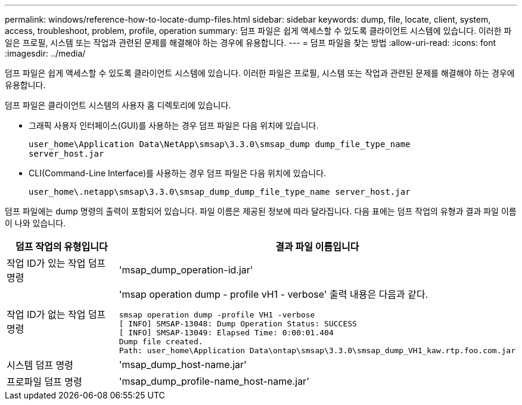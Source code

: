 ---
permalink: windows/reference-how-to-locate-dump-files.html 
sidebar: sidebar 
keywords: dump, file, locate, client, system, access, troubleshoot, problem, profile, operation 
summary: 덤프 파일은 쉽게 액세스할 수 있도록 클라이언트 시스템에 있습니다. 이러한 파일은 프로필, 시스템 또는 작업과 관련된 문제를 해결해야 하는 경우에 유용합니다. 
---
= 덤프 파일을 찾는 방법
:allow-uri-read: 
:icons: font
:imagesdir: ../media/


[role="lead"]
덤프 파일은 쉽게 액세스할 수 있도록 클라이언트 시스템에 있습니다. 이러한 파일은 프로필, 시스템 또는 작업과 관련된 문제를 해결해야 하는 경우에 유용합니다.

덤프 파일은 클라이언트 시스템의 사용자 홈 디렉토리에 있습니다.

* 그래픽 사용자 인터페이스(GUI)를 사용하는 경우 덤프 파일은 다음 위치에 있습니다.
+
[listing]
----
user_home\Application Data\NetApp\smsap\3.3.0\smsap_dump dump_file_type_name
server_host.jar
----
* CLI(Command-Line Interface)를 사용하는 경우 덤프 파일은 다음 위치에 있습니다.
+
[listing]
----
user_home\.netapp\smsap\3.3.0\smsap_dump_dump_file_type_name server_host.jar
----


덤프 파일에는 dump 명령의 출력이 포함되어 있습니다. 파일 이름은 제공된 정보에 따라 달라집니다. 다음 표에는 덤프 작업의 유형과 결과 파일 이름이 나와 있습니다.

|===
| 덤프 작업의 유형입니다 | 결과 파일 이름입니다 


 a| 
작업 ID가 있는 작업 덤프 명령
 a| 
'msap_dump_operation-id.jar'



 a| 
작업 ID가 없는 작업 덤프 명령
 a| 
'msap operation dump - profile vH1 - verbose' 출력 내용은 다음과 같다.

[listing]
----
smsap operation dump -profile VH1 -verbose
[ INFO] SMSAP-13048: Dump Operation Status: SUCCESS
[ INFO] SMSAP-13049: Elapsed Time: 0:00:01.404
Dump file created.
Path: user_home\Application Data\ontap\smsap\3.3.0\smsap_dump_VH1_kaw.rtp.foo.com.jar
----


 a| 
시스템 덤프 명령
 a| 
'msap_dump_host-name.jar'



 a| 
프로파일 덤프 명령
 a| 
'msap_dump_profile-name_host-name.jar'

|===